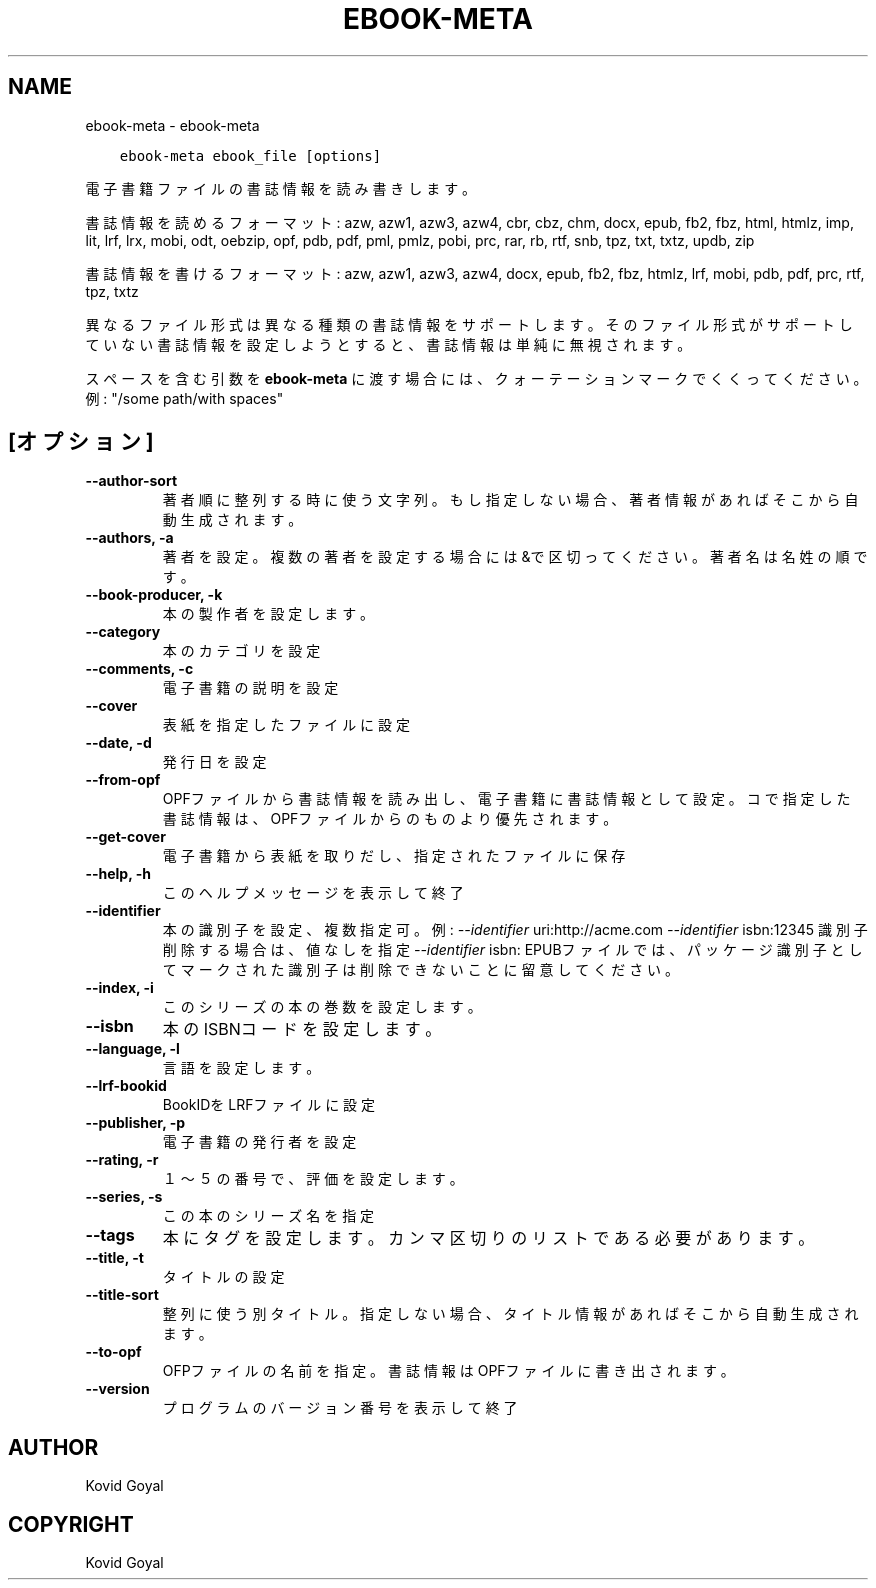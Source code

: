 .\" Man page generated from reStructuredText.
.
.TH "EBOOK-META" "1" "5月 25, 2018" "3.24.0" "calibre"
.SH NAME
ebook-meta \- ebook-meta
.
.nr rst2man-indent-level 0
.
.de1 rstReportMargin
\\$1 \\n[an-margin]
level \\n[rst2man-indent-level]
level margin: \\n[rst2man-indent\\n[rst2man-indent-level]]
-
\\n[rst2man-indent0]
\\n[rst2man-indent1]
\\n[rst2man-indent2]
..
.de1 INDENT
.\" .rstReportMargin pre:
. RS \\$1
. nr rst2man-indent\\n[rst2man-indent-level] \\n[an-margin]
. nr rst2man-indent-level +1
.\" .rstReportMargin post:
..
.de UNINDENT
. RE
.\" indent \\n[an-margin]
.\" old: \\n[rst2man-indent\\n[rst2man-indent-level]]
.nr rst2man-indent-level -1
.\" new: \\n[rst2man-indent\\n[rst2man-indent-level]]
.in \\n[rst2man-indent\\n[rst2man-indent-level]]u
..
.INDENT 0.0
.INDENT 3.5
.sp
.nf
.ft C
ebook\-meta ebook_file [options]
.ft P
.fi
.UNINDENT
.UNINDENT
.sp
電子書籍ファイルの書誌情報を読み書きします。
.sp
書誌情報を読めるフォーマット: azw, azw1, azw3, azw4, cbr, cbz, chm, docx, epub, fb2, fbz, html, htmlz, imp, lit, lrf, lrx, mobi, odt, oebzip, opf, pdb, pdf, pml, pmlz, pobi, prc, rar, rb, rtf, snb, tpz, txt, txtz, updb, zip
.sp
書誌情報を書けるフォーマット: azw, azw1, azw3, azw4, docx, epub, fb2, fbz, htmlz, lrf, mobi, pdb, pdf, prc, rtf, tpz, txtz
.sp
異なるファイル形式は異なる種類の書誌情報をサポートします。
そのファイル形式がサポートしていない書誌情報を設定しようとすると、
書誌情報は単純に無視されます。
.sp
スペースを含む引数を \fBebook\-meta\fP に渡す場合には、クォーテーションマークでくくってください。例: "/some path/with spaces"
.SH [オプション]
.INDENT 0.0
.TP
.B \-\-author\-sort
著者順に整列する時に使う文字列。もし指定しない場合、著者情報があればそこから自動生成されます。
.UNINDENT
.INDENT 0.0
.TP
.B \-\-authors, \-a
著者を設定。複数の著者を設定する場合には&で区切ってください。著者名は 名 姓 の順です。
.UNINDENT
.INDENT 0.0
.TP
.B \-\-book\-producer, \-k
本の製作者を設定します。
.UNINDENT
.INDENT 0.0
.TP
.B \-\-category
本のカテゴリを設定
.UNINDENT
.INDENT 0.0
.TP
.B \-\-comments, \-c
電子書籍の説明を設定
.UNINDENT
.INDENT 0.0
.TP
.B \-\-cover
表紙を指定したファイルに設定
.UNINDENT
.INDENT 0.0
.TP
.B \-\-date, \-d
発行日を設定
.UNINDENT
.INDENT 0.0
.TP
.B \-\-from\-opf
OPFファイルから書誌情報を読み出し、電子書籍に書誌情報として設定。コで指定した書誌情報は、OPFファイルからのものより優先されます。
.UNINDENT
.INDENT 0.0
.TP
.B \-\-get\-cover
電子書籍から表紙を取りだし、指定されたファイルに保存
.UNINDENT
.INDENT 0.0
.TP
.B \-\-help, \-h
このヘルプメッセージを表示して終了
.UNINDENT
.INDENT 0.0
.TP
.B \-\-identifier
本の識別子を設定、複数指定可。例: \fI\%\-\-identifier\fP uri:http://acme.com \fI\%\-\-identifier\fP isbn:12345 識別子削除する場合は、値なしを指定 \fI\%\-\-identifier\fP isbn: EPUBファイルでは、パッケージ識別子としてマークされた識別子は削除できないことに留意してください。
.UNINDENT
.INDENT 0.0
.TP
.B \-\-index, \-i
このシリーズの本の巻数を設定します。
.UNINDENT
.INDENT 0.0
.TP
.B \-\-isbn
本のISBNコードを設定します。
.UNINDENT
.INDENT 0.0
.TP
.B \-\-language, \-l
言語を設定します。
.UNINDENT
.INDENT 0.0
.TP
.B \-\-lrf\-bookid
BookIDをLRFファイルに設定
.UNINDENT
.INDENT 0.0
.TP
.B \-\-publisher, \-p
電子書籍の発行者を設定
.UNINDENT
.INDENT 0.0
.TP
.B \-\-rating, \-r
１～５の番号で、評価を設定します。
.UNINDENT
.INDENT 0.0
.TP
.B \-\-series, \-s
この本のシリーズ名を指定
.UNINDENT
.INDENT 0.0
.TP
.B \-\-tags
本にタグを設定します。カンマ区切りのリストである必要があります。
.UNINDENT
.INDENT 0.0
.TP
.B \-\-title, \-t
タイトルの設定
.UNINDENT
.INDENT 0.0
.TP
.B \-\-title\-sort
整列に使う別タイトル。指定しない場合、タイトル情報があればそこから自動生成されます。
.UNINDENT
.INDENT 0.0
.TP
.B \-\-to\-opf
OFPファイルの名前を指定。書誌情報はOPFファイルに書き出されます。
.UNINDENT
.INDENT 0.0
.TP
.B \-\-version
プログラムのバージョン番号を表示して終了
.UNINDENT
.SH AUTHOR
Kovid Goyal
.SH COPYRIGHT
Kovid Goyal
.\" Generated by docutils manpage writer.
.
